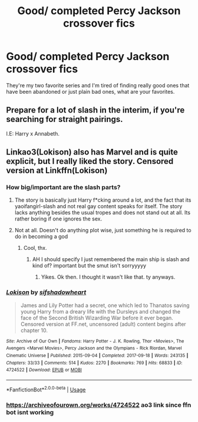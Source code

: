 #+TITLE: Good/ completed Percy Jackson crossover fics

* Good/ completed Percy Jackson crossover fics
:PROPERTIES:
:Author: Isolatedbamafan
:Score: 11
:DateUnix: 1541551127.0
:DateShort: 2018-Nov-07
:END:
They're my two favorite series and I'm tired of finding really good ones that have been abandoned or just plain bad ones, what are your favorites.


** Prepare for a lot of slash in the interim, if you're searching for straight pairings.

I.E: Harry x Annabeth.
:PROPERTIES:
:Author: TheHellblazer
:Score: 6
:DateUnix: 1541569074.0
:DateShort: 2018-Nov-07
:END:


** Linkao3(Lokison) also has Marvel and is quite explicit, but I really liked the story. Censored version at Linkffn(Lokison)
:PROPERTIES:
:Author: mychllr
:Score: -1
:DateUnix: 1541554157.0
:DateShort: 2018-Nov-07
:END:

*** How big/important are the slash parts?
:PROPERTIES:
:Author: nauze18
:Score: 2
:DateUnix: 1541565415.0
:DateShort: 2018-Nov-07
:END:

**** The story is basically just Harry f*cking around a lot, and the fact that its yaoifangirl-slash and not real gay content speaks for itself. The story lacks anything besides the usual tropes and does not stand out at all. Its rather boring if one ignores the sex.
:PROPERTIES:
:Score: 4
:DateUnix: 1541587833.0
:DateShort: 2018-Nov-07
:END:


**** Not at all. Doesn't do anything plot wise, just something he is required to do in becoming a god
:PROPERTIES:
:Author: mychllr
:Score: -1
:DateUnix: 1541566118.0
:DateShort: 2018-Nov-07
:END:

***** Cool, thx.
:PROPERTIES:
:Author: nauze18
:Score: 1
:DateUnix: 1541566242.0
:DateShort: 2018-Nov-07
:END:

****** AH I should specify I just remembered the main ship is slash and kind of? important but the smut isn't sorryyyyy
:PROPERTIES:
:Author: mychllr
:Score: -1
:DateUnix: 1541566328.0
:DateShort: 2018-Nov-07
:END:

******* Yikes. Ok then. I thought it wasn't like that. ty anyways.
:PROPERTIES:
:Author: nauze18
:Score: 1
:DateUnix: 1541622528.0
:DateShort: 2018-Nov-07
:END:


*** [[https://archiveofourown.org/works/4724522][*/Lokison/*]] by [[https://www.archiveofourown.org/users/sifshadowheart/pseuds/sifshadowheart][/sifshadowheart/]]

#+begin_quote
  James and Lily Potter had a secret, one which led to Thanatos saving young Harry from a dreary life with the Dursleys and changed the face of the Second British Wizarding War before it ever began. Censored version at FF.net, uncensored (adult) content begins after chapter 10.
#+end_quote

^{/Site/:} ^{Archive} ^{of} ^{Our} ^{Own} ^{*|*} ^{/Fandoms/:} ^{Harry} ^{Potter} ^{-} ^{J.} ^{K.} ^{Rowling,} ^{Thor} ^{<Movies>,} ^{The} ^{Avengers} ^{<Marvel} ^{Movies>,} ^{Percy} ^{Jackson} ^{and} ^{the} ^{Olympians} ^{-} ^{Rick} ^{Riordan,} ^{Marvel} ^{Cinematic} ^{Universe} ^{*|*} ^{/Published/:} ^{2015-09-04} ^{*|*} ^{/Completed/:} ^{2017-09-18} ^{*|*} ^{/Words/:} ^{243135} ^{*|*} ^{/Chapters/:} ^{33/33} ^{*|*} ^{/Comments/:} ^{514} ^{*|*} ^{/Kudos/:} ^{2270} ^{*|*} ^{/Bookmarks/:} ^{769} ^{*|*} ^{/Hits/:} ^{68833} ^{*|*} ^{/ID/:} ^{4724522} ^{*|*} ^{/Download/:} ^{[[https://archiveofourown.org/downloads/si/sifshadowheart/4724522/Lokison.epub?updated_at=1505778274][EPUB]]} ^{or} ^{[[https://archiveofourown.org/downloads/si/sifshadowheart/4724522/Lokison.mobi?updated_at=1505778274][MOBI]]}

--------------

*FanfictionBot*^{2.0.0-beta} | [[https://github.com/tusing/reddit-ffn-bot/wiki/Usage][Usage]]
:PROPERTIES:
:Author: FanfictionBot
:Score: 1
:DateUnix: 1541554254.0
:DateShort: 2018-Nov-07
:END:


*** [[https://archiveofourown.org/works/4724522]] ao3 link since ffn bot isnt working
:PROPERTIES:
:Author: mychllr
:Score: 1
:DateUnix: 1541554438.0
:DateShort: 2018-Nov-07
:END:
